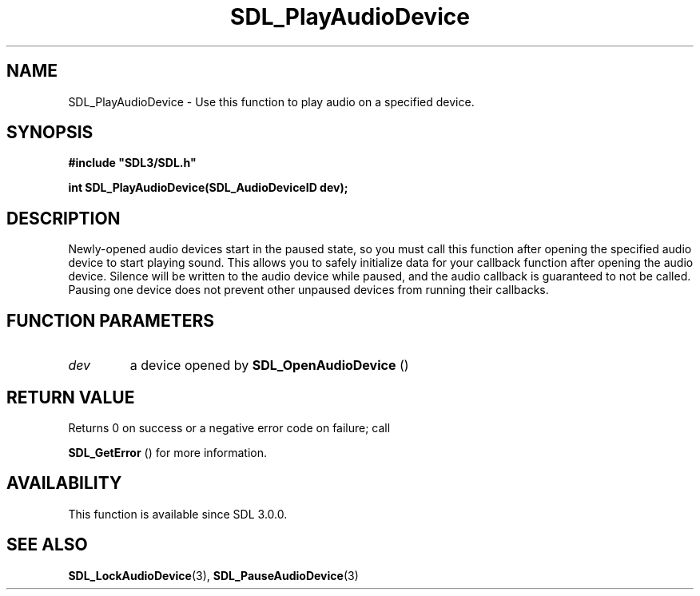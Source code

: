 .\" This manpage content is licensed under Creative Commons
.\"  Attribution 4.0 International (CC BY 4.0)
.\"   https://creativecommons.org/licenses/by/4.0/
.\" This manpage was generated from SDL's wiki page for SDL_PlayAudioDevice:
.\"   https://wiki.libsdl.org/SDL_PlayAudioDevice
.\" Generated with SDL/build-scripts/wikiheaders.pl
.\"  revision 60dcaff7eb25a01c9c87a5fed335b29a5625b95b
.\" Please report issues in this manpage's content at:
.\"   https://github.com/libsdl-org/sdlwiki/issues/new
.\" Please report issues in the generation of this manpage from the wiki at:
.\"   https://github.com/libsdl-org/SDL/issues/new?title=Misgenerated%20manpage%20for%20SDL_PlayAudioDevice
.\" SDL can be found at https://libsdl.org/
.de URL
\$2 \(laURL: \$1 \(ra\$3
..
.if \n[.g] .mso www.tmac
.TH SDL_PlayAudioDevice 3 "SDL 3.0.0" "SDL" "SDL3 FUNCTIONS"
.SH NAME
SDL_PlayAudioDevice \- Use this function to play audio on a specified device\[char46]
.SH SYNOPSIS
.nf
.B #include \(dqSDL3/SDL.h\(dq
.PP
.BI "int SDL_PlayAudioDevice(SDL_AudioDeviceID dev);
.fi
.SH DESCRIPTION
Newly-opened audio devices start in the paused state, so you must call this
function after opening the specified audio device to start playing sound\[char46]
This allows you to safely initialize data for your callback function after
opening the audio device\[char46] Silence will be written to the audio device while
paused, and the audio callback is guaranteed to not be called\[char46] Pausing one
device does not prevent other unpaused devices from running their
callbacks\[char46]

.SH FUNCTION PARAMETERS
.TP
.I dev
a device opened by 
.BR SDL_OpenAudioDevice
()
.SH RETURN VALUE
Returns 0 on success or a negative error code on failure; call

.BR SDL_GetError
() for more information\[char46]

.SH AVAILABILITY
This function is available since SDL 3\[char46]0\[char46]0\[char46]

.SH SEE ALSO
.BR SDL_LockAudioDevice (3),
.BR SDL_PauseAudioDevice (3)
